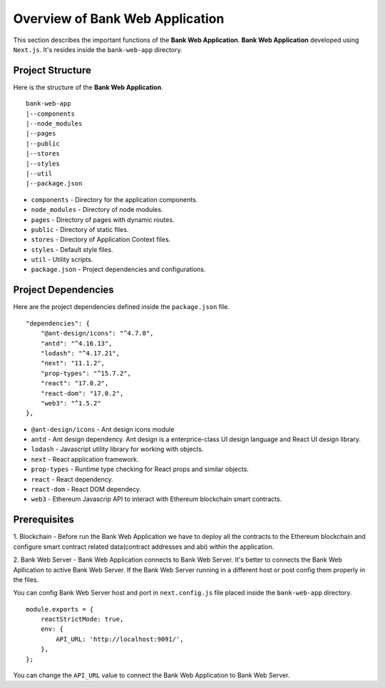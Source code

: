 Overview of Bank Web Application
================================

This section describes the important functions of the **Bank Web Application**.
**Bank Web Application** developed using ``Next.js``.
It's resides inside the ``bank-web-app`` directory.

Project Structure
------------------

Here is the structure of the **Bank Web Application**. ::

    bank-web-app
    |--components
    |--node_modules
    |--pages
    |--public
    |--stores
    |--styles
    |--util
    |--package.json

* ``components`` - Directory for the application components.
* ``node_modules`` - Directory of node modules.
* ``pages`` - Directory of pages with dynamic routes.
* ``public`` - Directory of static files.
* ``stores`` - Directory of Application Context files.
* ``styles`` - Default style files.
* ``util`` - Utility scripts.
* ``package.json`` - Project dependencies and configurations.

Project Dependencies
--------------------

Here are the project dependencies defined inside the ``package.json`` file. ::

    "dependencies": {
        "@ant-design/icons": "^4.7.0",
        "antd": "^4.16.13",
        "lodash": "^4.17.21",
        "next": "11.1.2",
        "prop-types": "^15.7.2",
        "react": "17.0.2",
        "react-dom": "17.0.2",
        "web3": "^1.5.2"
    },

* ``@ant-design/icons`` - Ant design icons module
* ``antd`` - Ant design dependency. Ant design is a enterprice-class UI design language and React UI design library.
* ``lodash`` - Javascript utility library for working with objects.
* ``next`` - React application framework.
* ``prop-types`` - Runtime type checking for React props and similar objects.
* ``react`` - React dependency.
* ``react-dom`` - React DOM dependecy.
* ``web3`` - Ethereum Javascrip API to interact with Ethereum blockchain smart contracts.

Prerequisites
-------------

1. Blockchain - Before run the Bank Web Application we have to deploy all the contracts to the Ethereum blockchain 
and configure smart contract related data(contract addresses and abi) within the application.

2. Bank Web Server - Bank Web Application connects to Bank Web Server.
It's better to connects the Bank Web Apllication to active
Bank Web Server. If the Bank Web Server running in a different host or post config them properly in the files.

You can config Bank Web Server host and port in ``next.config.js`` file placed inside the ``bank-web-app`` directory. ::

    module.exports = {
        reactStrictMode: true,
        env: {
            API_URL: 'http://localhost:9091/',
        },
    };

You can change the ``API_URL`` value to connect the Bank Web Application to Bank Web Server.

